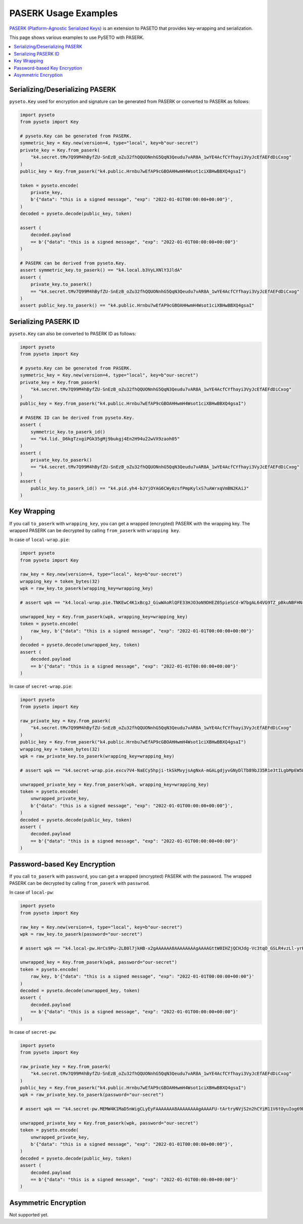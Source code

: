 PASERK Usage Examples
=====================

`PASERK (Platform-Agnostic Serialized Keys)`_ is an extension to PASETO that provides key-wrapping and serialization.

This page shows various examples to use PySETO with PASERK.

.. contents::
   :local:

Serializing/Deserializing PASERK
--------------------------------

``pyseto.Key`` used for encryption and signature can be generated from PASERK or converted to PASERK as follows:

.. code-block:: python

    import pyseto
    from pyseto import Key

    # pyseto.Key can be generated from PASERK.
    symmetric_key = Key.new(version=4, type="local", key=b"our-secret")
    private_key = Key.from_paserk(
        "k4.secret.tMv7Q99M4hByfZU-SnEzB_oZu32fhQQUONnhG5QqN3Qeudu7vAR8A_1wYE4AcfCYfhayi3VyJcEfAEFdDiCxog"
    )
    public_key = Key.from_paserk("k4.public.Hrnbu7wEfAP9cGBOAHHwmH4Wsot1ciXBHwBBXQ4gsaI")

    token = pyseto.encode(
        private_key,
        b'{"data": "this is a signed message", "exp": "2022-01-01T00:00:00+00:00"}',
    )
    decoded = pyseto.decode(public_key, token)

    assert (
        decoded.payload
        == b'{"data": "this is a signed message", "exp": "2022-01-01T00:00:00+00:00"}'
    )

    # PASERK can be derived from pyseto.Key.
    assert symmetric_key.to_paserk() == "k4.local.b3VyLXNlY3JldA"
    assert (
        private_key.to_paserk()
        == "k4.secret.tMv7Q99M4hByfZU-SnEzB_oZu32fhQQUONnhG5QqN3Qeudu7vAR8A_1wYE4AcfCYfhayi3VyJcEfAEFdDiCxog"
    )
    assert public_key.to_paserk() == "k4.public.Hrnbu7wEfAP9cGBOAHHwmH4Wsot1ciXBHwBBXQ4gsaI"

Serializing PASERK ID
---------------------

``pyseto.Key`` can also be converted to PASERK ID as follows:

.. code-block:: python

    import pyseto
    from pyseto import Key

    # pyseto.Key can be generated from PASERK.
    symmetric_key = Key.new(version=4, type="local", key=b"our-secret")
    private_key = Key.from_paserk(
        "k4.secret.tMv7Q99M4hByfZU-SnEzB_oZu32fhQQUONnhG5QqN3Qeudu7vAR8A_1wYE4AcfCYfhayi3VyJcEfAEFdDiCxog"
    )
    public_key = Key.from_paserk("k4.public.Hrnbu7wEfAP9cGBOAHHwmH4Wsot1ciXBHwBBXQ4gsaI")

    # PASERK ID can be derived from pyseto.Key.
    assert (
        symmetric_key.to_paserk_id()
        == "k4.lid._D6kgTzxgiPGk35gMj9bukgj4En2H94u22wVX9zaoh05"
    )
    assert (
        private_key.to_paserk()
        == "k4.secret.tMv7Q99M4hByfZU-SnEzB_oZu32fhQQUONnhG5QqN3Qeudu7vAR8A_1wYE4AcfCYfhayi3VyJcEfAEFdDiCxog"
    )
    assert (
        public_key.to_paserk_id() == "k4.pid.yh4-bJYjOYAG6CWy0zsfPmpKylxS7uAWrxqVmBN2KAiJ"
    )

Key Wrapping
------------

If you call ``to_paserk`` with ``wrapping_key``, you can get a wrapped (encrypted) PASERK with the wrapping key.
The wrapped PASERK can be decrypted by calling ``from_paserk`` with ``wrapping key``.

In case of ``local-wrap.pie``:

.. code-block:: python

    import pyseto
    from pyseto import Key

    raw_key = Key.new(version=4, type="local", key=b"our-secret")
    wrapping_key = token_bytes(32)
    wpk = raw_key.to_paserk(wrapping_key=wrapping_key)

    # assert wpk == "k4.local-wrap.pie.TNKEwC4K1xBcgJ_GiwWAoRlQFE33HJO3oN9DHEZ05pieSCd-W7bgAL64VG9TZ_pBkuNBFHNrfOGHtnfnhYGdbz5-x3CxShhPJxg"

    unwrapped_key = Key.from_paserk(wpk, wrapping_key=wrapping_key)
    token = pyseto.encode(
        raw_key, b'{"data": "this is a signed message", "exp": "2022-01-01T00:00:00+00:00"}'
    )
    decoded = pyseto.decode(unwrapped_key, token)
    assert (
        decoded.payload
        == b'{"data": "this is a signed message", "exp": "2022-01-01T00:00:00+00:00"}'
    )

In case of ``secret-wrap.pie``:

.. code-block:: python

    import pyseto
    from pyseto import Key

    raw_private_key = Key.from_paserk(
        "k4.secret.tMv7Q99M4hByfZU-SnEzB_oZu32fhQQUONnhG5QqN3Qeudu7vAR8A_1wYE4AcfCYfhayi3VyJcEfAEFdDiCxog"
    )
    public_key = Key.from_paserk("k4.public.Hrnbu7wEfAP9cGBOAHHwmH4Wsot1ciXBHwBBXQ4gsaI")
    wrapping_key = token_bytes(32)
    wpk = raw_private_key.to_paserk(wrapping_key=wrapping_key)

    # assert wpk == "k4.secret-wrap.pie.excv7V4-NaECy5hpji-tkSkMvyjsAgNxA-mGALgdjyvGNyDlTb89bJ35R1e3tILgbMpEW5WXMXzySe2T-sBz-ZAcs1j7rbD3ZWvsBTM6K5N9wWfAxbR4ppCXH_H5__9yY-kBaF2NimyAJyduhOhSmqLm6TTSucpAOakEJOXePW8"

    unwrapped_private_key = Key.from_paserk(wpk, wrapping_key=wrapping_key)
    token = pyseto.encode(
        unwrapped_private_key,
        b'{"data": "this is a signed message", "exp": "2022-01-01T00:00:00+00:00"}',
    )
    decoded = pyseto.decode(public_key, token)
    assert (
        decoded.payload
        == b'{"data": "this is a signed message", "exp": "2022-01-01T00:00:00+00:00"}'
    )

Password-based Key Encryption
-----------------------------

If you call ``to_paserk`` with ``password``, you can get a wrapped (encrypted) PASERK with the password.
The wrapped PASERK can be decrypted by calling ``from_paserk`` with ``passwrod``.

In case of ``local-pw``:

.. code-block:: python

    import pyseto
    from pyseto import Key

    raw_key = Key.new(version=4, type="local", key=b"our-secret")
    wpk = raw_key.to_paserk(password="our-secret")

    # assert wpk == "k4.local-pw.HrCs9Pu-2LB0l7jkHB-x2gAAAAAA8AAAAAAAAgAAAAGttW0IHZjQCHJdg-Vc3tqO_GSLR4vzLl-yrKk2I-l8YHj6jWpC0lQB2Z7uzTtVyV1rd_EZQPzHdw5VOtyucP0FkCU"

    unwrapped_key = Key.from_paserk(wpk, password="our-secret")
    token = pyseto.encode(
        raw_key, b'{"data": "this is a signed message", "exp": "2022-01-01T00:00:00+00:00"}'
    )
    decoded = pyseto.decode(unwrapped_key, token)
    assert (
        decoded.payload
        == b'{"data": "this is a signed message", "exp": "2022-01-01T00:00:00+00:00"}'
    )

In case of ``secret-pw``:

.. code-block:: python

    import pyseto
    from pyseto import Key

    raw_private_key = Key.from_paserk(
        "k4.secret.tMv7Q99M4hByfZU-SnEzB_oZu32fhQQUONnhG5QqN3Qeudu7vAR8A_1wYE4AcfCYfhayi3VyJcEfAEFdDiCxog"
    )
    public_key = Key.from_paserk("k4.public.Hrnbu7wEfAP9cGBOAHHwmH4Wsot1ciXBHwBBXQ4gsaI")
    wpk = raw_private_key.to_paserk(password="our-secret")

    # assert wpk == "k4.secret-pw.MEMW4K1MaD5nWigCLyEyFAAAAAAA8AAAAAAAAgAAAAFU-tArtryNVjS2n2hCYiM11V6tOyuIog69Bjb0yNZanrLJ3afGclb3kPzQ6IhK8ob9E4QgRdEALGWCizZ0RCPFF_M95IQDfmdYKC0Er656UgKUK4UKG9JlxP4o81UwoJoZYz_D1zTlltipEa5RiNvUtNU8vLKoGSY"

    unwrapped_private_key = Key.from_paserk(wpk, password="our-secret")
    token = pyseto.encode(
        unwrapped_private_key,
        b'{"data": "this is a signed message", "exp": "2022-01-01T00:00:00+00:00"}',
    )
    decoded = pyseto.decode(public_key, token)
    assert (
        decoded.payload
        == b'{"data": "this is a signed message", "exp": "2022-01-01T00:00:00+00:00"}'
    )

Asymmetric Encryption
---------------------

Not supported yet.

.. _`PASERK (Platform-Agnostic Serialized Keys)`: https://github.com/paseto-standard/paserk
